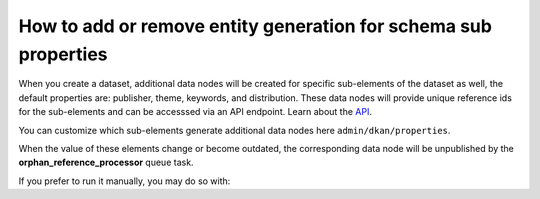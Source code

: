 How to add or remove entity generation for schema sub properties
================================================================

When you create a dataset, additional data nodes will be created for specific sub-elements
of the dataset as well, the default properties are: publisher, theme, keywords, and
distribution. These data nodes will provide unique reference ids for the sub-elements and
can be accesssed via an API endpoint. Learn about the `API <https://demo.getdkan.org/api>`_.

You can customize which sub-elements generate additional data nodes here ``admin/dkan/properties``.

.. image:: https://dkan-documentation-files.s3.us-east-2.amazonaws.com/dkan2/metastore-referencer-config.png

When the value of these elements change or become outdated, the corresponding data node will be unpublished by the **orphan_reference_processor** queue task.

If you prefer to run it manually, you may do so with:

.. prompt:: bash $

   drush queue-run orphan_reference_processor
